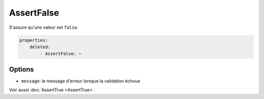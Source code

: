.. codeauthor:: D. CHARTIER <denis.chartier+symfony-docs-fr@bonjour-tic.com>

AssertFalse
===========

S'assure qu'une valeur est ``false``.

.. code-block:: yaml

    properties:
        deleted:
            - AssertFalse: ~

Options
-------

* ``message``: le message d'erreur lorsque la validation échoue

Voir aussi :doc:`AssertTrue <AssertTrue>`.
